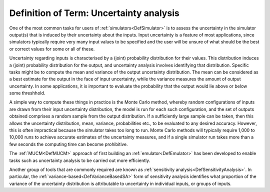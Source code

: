.. _DefUncertaintyAnalysis:

Definition of Term: Uncertainty analysis
========================================

One of the most common tasks for users of
:ref:`simulators<DefSimulator>` is to assess the uncertainty in the
simulator output(s) that is induced by their uncertainty about the
inputs. Input uncertainty is a feature of most applications, since
simulators typically require very many input values to be specified and
the user will be unsure of what should be the best or correct values for
some or all of these.

Uncertainty regarding inputs is characterised by a (joint) probability
distribution for their values. This distribution induces a (joint)
probability distribution for the output, and uncertainty analysis
involves identifying that distribution. Specific tasks might be to
compute the mean and variance of the output uncertainty distribution.
The mean can be considered as a best estimate for the output in the face
of input uncertainty, while the variance measures the amount of output
uncertainty. In some applications, it is important to evaluate the
probability that the output would lie above or below some threshhold.

A simple way to compute these things in practice is the Monte Carlo
method, whereby random configurations of inputs are drawn from their
input uncertainty distribution, the model is run for each such
configuration, and the set of outputs obtained comprises a random sample
from the output distribution. If a sufficiently large sample can be
taken, then this allows the uncertainty distribution, mean, variance,
probabilities etc., to be evaluated to any desired accuracy. However,
this is often impractical because the simulator takes too long to run.
Monte Carlo methods will typically require 1,000 to 10,000 runs to
achieve accurate estimates of the uncertainty measures, and if a single
simulator run takes more than a few seconds the computing time can
become prohibitive.

The :ref:`MUCM<DefMUCM>` approach of first building an
:ref:`emulator<DefEmulator>` has been developed to enable tasks such
as uncertainty analysis to be carried out more efficiently.

Another group of tools that are commonly required are known as
:ref:`sensitivity analysis<DefSensitivityAnalysis>`. In particular,
the :ref:`variance-based<DefVarianceBasedSA>` form of sensitivity
analysis identifies what proportion of the variance of the uncertainty
distribution is attributable to uncertainty in individual inputs, or
groups of inputs.
